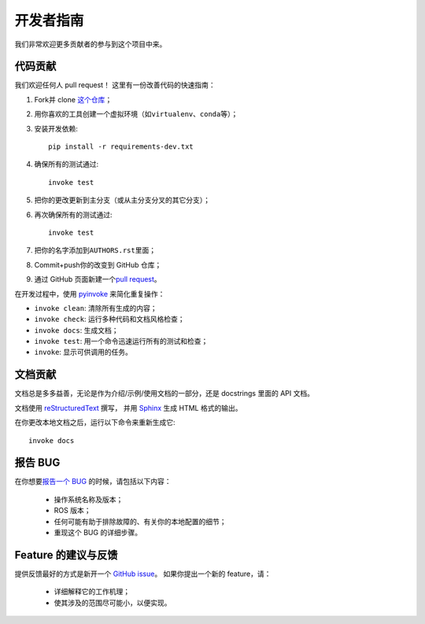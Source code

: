 .. _contribution:

开发者指南
==========


我们非常欢迎更多贡献者的参与到这个项目中来。


代码贡献
---------

我们欢迎任何人 pull request！
这里有一份改善代码的快速指南：

1. Fork并 clone \ `这个仓库 <https://github.com/gramaziokohler/roslibpy>`_\ ；
2. 用你喜欢的工具创建一个虚拟环境（如\ ``virtualenv``\ 、\ ``conda``\ 等）；
3. 安装开发依赖::

    pip install -r requirements-dev.txt

4. 确保所有的测试通过::

    invoke test

5. 把你的更改更新到主分支（或从主分支分叉的其它分支）；
6. 再次确保所有的测试通过::

    invoke test

7. 把你的名字添加到\ ``AUTHORS.rst``\ 里面；
8. Commit+push你的改变到 GitHub 仓库；
9. 通过 GitHub 页面新建一个\ `pull request <https://help.github.com/articles/about-pull-requests/>`_\ 。

在开发过程中，使用 `pyinvoke <http://docs.pyinvoke.org/>`_ 来简化重复操作：

* ``invoke clean``: 清除所有生成的内容；
* ``invoke check``: 运行多种代码和文档风格检查；
* ``invoke docs``: 生成文档；
* ``invoke test``: 用一个命令迅速运行所有的测试和检查；
* ``invoke``: 显示可供调用的任务。


文档贡献
--------

文档总是多多益善，无论是作为介绍/示例/使用文档的一部分，还是 docstrings 里面的 API 文档。

文档使用 `reStructuredText <http://docutils.sourceforge.net/rst.html>`_ 撰写，
并用 `Sphinx <http://sphinx-doc.org/index.html>`_ 生成 HTML 格式的输出。

在你更改本地文档之后，运行以下命令来重新生成它::

    invoke docs


报告 BUG
---------

在你想要\ `报告一个 BUG <https://github.com/gramaziokohler/roslibpy/issues>`_ 的时候，请包括以下内容：

    * 操作系统名称及版本；
    * ROS 版本；
    * 任何可能有助于排除故障的、有关你的本地配置的细节；
    * 重现这个 BUG 的详细步骤。


Feature 的建议与反馈
--------------------

提供反馈最好的方式是新开一个 `GitHub issue <https://github.com/gramaziokohler/roslibpy/issues>`_。
如果你提出一个新的 feature，请：
    * 详细解释它的工作机理；
    * 使其涉及的范围尽可能小，以便实现。
